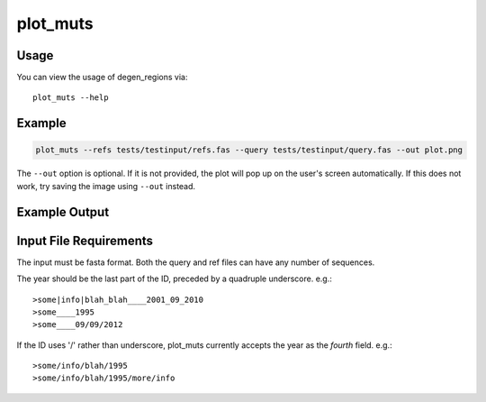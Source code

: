 plot_muts
=========

Usage
-----

You can view the usage of degen_regions via::

    plot_muts --help
    
Example
-------

.. code-block:: bash

    plot_muts --refs tests/testinput/refs.fas --query tests/testinput/query.fas --out plot.png

The ``--out`` option is optional. If it is not provided, the plot will pop up on 
the user's screen automatically. If this does not work, try saving the image using ``--out`` instead.

Example Output
--------------

.. image:: ../_static/plot_muts.png

Input File Requirements
-----------------------

The input must be fasta format. Both the query and ref files can have any number of sequences.

The year should be the last part of the ID, preceded by a quadruple underscore. e.g.::

    >some|info|blah_blah____2001_09_2010
    >some____1995
    >some____09/09/2012
    
If the ID uses '/' rather than underscore, plot_muts currently accepts the year 
as the *fourth* field. e.g.::

    >some/info/blah/1995
    >some/info/blah/1995/more/info
